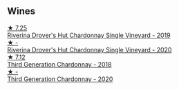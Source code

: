 
** Wines

#+begin_export html
<div class="flex-container">
  <a class="flex-item flex-item-left" href="/wines/339f4542-fb3f-4c84-a69e-45548c3aa642.html">
    <img class="flex-bottle" src="/images/33/9f4542-fb3f-4c84-a69e-45548c3aa642/2023-01-10-06-52-00-1105CC67-B68F-4D63-90E6-E98595441386-1-105-c@512.webp"></img>
    <section class="h">★ 7.25</section>
    <section class="h text-bolder">Riverina Drover's Hut Chardonnay Single Vineyard - 2019</section>
  </a>

  <a class="flex-item flex-item-right" href="/wines/fc528504-ce79-4729-8c3a-9433276f82c9.html">
    <img class="flex-bottle" src="/images/fc/528504-ce79-4729-8c3a-9433276f82c9/2023-01-10-06-54-19-D60C4DE0-04E6-426E-B0D0-FCBF10BCA2E9-1-102-o@512.webp"></img>
    <section class="h">★ -</section>
    <section class="h text-bolder">Riverina Drover's Hut Chardonnay Single Vineyard - 2020</section>
  </a>

  <a class="flex-item flex-item-left" href="/wines/72b01643-222c-41ca-a512-263814270455.html">
    <img class="flex-bottle" src="/images/72/b01643-222c-41ca-a512-263814270455/2022-09-23-21-25-00-IMG-2402@512.webp"></img>
    <section class="h">★ 7.12</section>
    <section class="h text-bolder">Third Generation Chardonnay - 2018</section>
  </a>

  <a class="flex-item flex-item-right" href="/wines/2117a6f2-3fb2-44aa-8bb0-6bea15c7db38.html">
    <img class="flex-bottle" src="/images/21/17a6f2-3fb2-44aa-8bb0-6bea15c7db38/2023-01-10-06-57-53-IMG-4208@512.webp"></img>
    <section class="h">★ -</section>
    <section class="h text-bolder">Third Generation Chardonnay - 2020</section>
  </a>

</div>
#+end_export
